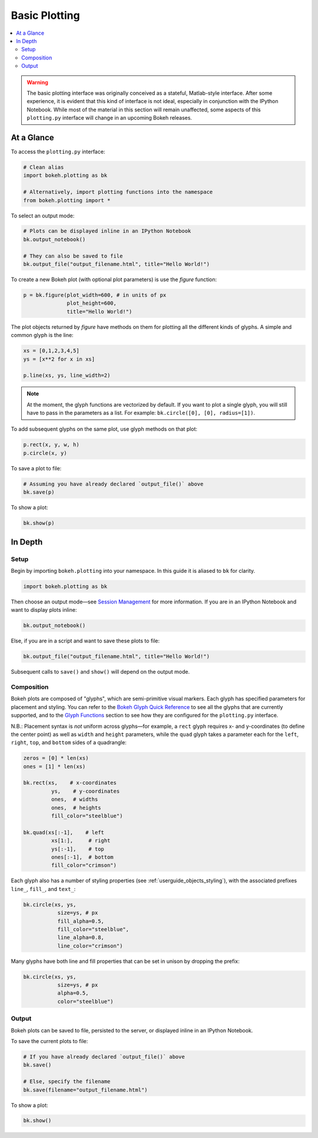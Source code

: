 .. _userguide_plotting:

Basic Plotting
==============

.. contents::
    :local:
    :depth: 2

.. warning::
    The basic plotting interface was originally conceived as a stateful,
    Matlab-style interface. After some experience, it is evident that this
    kind of interface is not ideal, especially in conjunction with the IPython
    Notebook. While most of the material in this section will remain unaffected,
    some aspects of this ``plotting.py`` interface will change in an upcoming
    Bokeh releases.

At a Glance
-----------

To access the ``plotting.py`` interface:

.. code-block:: python

    # Clean alias
    import bokeh.plotting as bk

    # Alternatively, import plotting functions into the namespace
    from bokeh.plotting import *

To select an output mode:

.. code-block:: python

    # Plots can be displayed inline in an IPython Notebook
    bk.output_notebook()

    # They can also be saved to file
    bk.output_file("output_filename.html", title="Hello World!")

To create a new Bokeh plot (with optional plot parameters) is use the `figure` function:

.. code-block:: python

    p = bk.figure(plot_width=600, # in units of px
                  plot_height=600,
                  title="Hello World!")

The plot objects returned by `figure` have methods on them for plotting all the different kinds of glyphs. A simple and common glyph is the line:

.. code-block:: python

    xs = [0,1,2,3,4,5]
    ys = [x**2 for x in xs]

    p.line(xs, ys, line_width=2)

.. note::

    At the moment, the glyph functions are vectorized by default.
    If you want to plot a single glyph, you will still have to pass in
    the parameters as a list. For example: ``bk.circle([0], [0], radius=[1])``.

To add subsequent glyphs on the same plot, use glyph methods on that plot:

.. code-block:: python

    p.rect(x, y, w, h)
    p.circle(x, y)

To save a plot to file:

.. code-block:: python

    # Assuming you have already declared `output_file()` above
    bk.save(p)

To show a plot:

.. code-block:: python

    bk.show(p)


In Depth
--------

Setup
~~~~~

Begin by importing ``bokeh.plotting`` into your namespace. In this guide
it is aliased to ``bk`` for clarity.

.. code-block:: python

   import bokeh.plotting as bk

Then choose an output mode—see
`Session Management <http://bokeh.pydata.org/docs/reference.html#session-management>`_
for more information. If you are in an IPython Notebook and want to display plots inline:

.. code-block:: python

   bk.output_notebook()

Else, if you are in a script and want to save these plots to file:

.. code-block:: python

    bk.output_file("output_filename.html", title="Hello World!")

Subsequent calls to ``save()`` and ``show()`` will depend on the
output mode.

Composition
~~~~~~~~~~~

Bokeh plots are composed of "glyphs", which are semi-primitive visual markers.
Each glyph has specified parameters for placement and styling.
You can refer to the
`Bokeh Glyph Quick Reference <http://bokeh.pydata.org/docs/glyphs_ref.html>`_
to see all the glyphs that are currently supported, and to the
`Glyph Functions <http://bokeh.pydata.org/docs/reference.html#glyphs-functions>`_
section to see how they are configured for the ``plotting.py`` interface.

N.B.: Placement syntax is *not* uniform across glyphs—for example,
a ``rect`` glyph requires x- and y-coordinates (to define the center point)
as well as ``width`` and ``height`` parameters, while the ``quad`` glyph
takes a parameter each for the ``left``, ``right``, ``top``, and ``bottom``
sides of a quadrangle:

.. code-block:: python

    zeros = [0] * len(xs)
    ones = [1] * len(xs)

    bk.rect(xs,    # x-coordinates
             ys,    # y-coordinates
             ones,  # widths
             ones,  # heights
             fill_color="steelblue")

    bk.quad(xs[:-1],    # left
             xs[1:],     # right
             ys[:-1],    # top
             ones[:-1],  # bottom
             fill_color="crimson")

Each glyph also has a number of styling properties (see :ref:`userguide_objects_styling`),
with the associated prefixes ``line_``, ``fill_``, and ``text_``:

.. code-block:: python

    bk.circle(xs, ys,
               size=ys, # px
               fill_alpha=0.5,
               fill_color="steelblue",
               line_alpha=0.8,
               line_color="crimson")


Many glyphs have both line and fill properties that can be set in unison by dropping the prefix:

.. code-block:: python

    bk.circle(xs, ys,
               size=ys, # px
               alpha=0.5,
               color="steelblue")

Output
~~~~~~

Bokeh plots can be saved to file, persisted to the server, or displayed inline in an IPython Notebook.

To save the current plots to file:

.. code-block:: python

    # If you have already declared `output_file()` above
    bk.save()

    # Else, specify the filename
    bk.save(filename="output_filename.html")

To show a plot:

.. code-block:: python

    bk.show()
